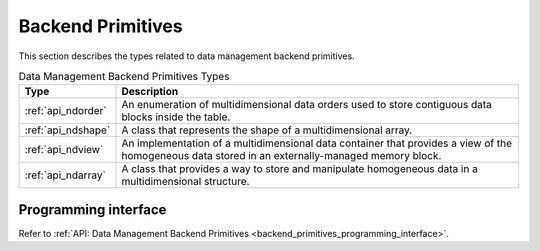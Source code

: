 .. Copyright contributors to the oneDAL project
..
.. Licensed under the Apache License, Version 2.0 (the "License");
.. you may not use this file except in compliance with the License.
.. You may obtain a copy of the License at
..
..     http://www.apache.org/licenses/LICENSE-2.0
..
.. Unless required by applicable law or agreed to in writing, software
.. distributed under the License is distributed on an "AS IS" BASIS,
.. WITHOUT WARRANTIES OR CONDITIONS OF ANY KIND, either express or implied.
.. See the License for the specific language governing permissions and
.. limitations under the License.

.. highlight:: cpp

.. _dm_backend_primitives:

==================
Backend Primitives
==================

This section describes the types related to data management backend primitives.

.. tabularcolumns::  |\Y{0.2}|\Y{0.8}|

.. list-table:: Data Management Backend Primitives Types
   :header-rows: 1
   :widths: 10 70
   :class: longtable

   * - Type
     - Description

   * - :ref:`api_ndorder`
     - An enumeration of multidimensional data orders used to store
       contiguous data blocks inside the table.

   * - :ref:`api_ndshape`
     - A class that represents the shape of a multidimensional array.

   * - :ref:`api_ndview`
     - An implementation of a multidimensional data container that provides a view of the homogeneous
       data stored in an externally-managed memory block.

   * - :ref:`api_ndarray`
     - A class that provides a way to store and manipulate homogeneous data
       in a multidimensional structure.

---------------------
Programming interface
---------------------

Refer to :ref:`API: Data Management Backend Primitives <backend_primitives_programming_interface>`.

